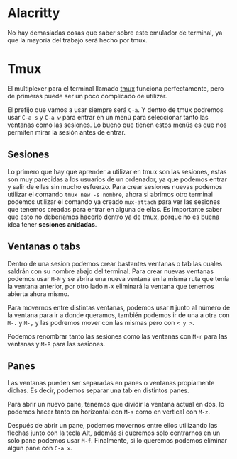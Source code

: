 * Alacritty
No hay demasiadas cosas que saber sobre este emulador de terminal, ya que la mayoría del trabajo será hecho por tmux.

* Tmux
El multiplexer para el terminal llamado [[https://leimao.github.io/blog/Tmux-Tutorial/][tmux]] funciona perfectamente, pero de primeras puede ser un poco complicado de utilizar.

El prefijo que vamos a usar siempre será =C-a=. Y dentro de tmux podremos usar =C-a s= y =C-a w= para entrar en un menú para seleccionar tanto las ventanas como las sesiones. Lo bueno que tienen estos menús es que nos permiten mirar la sesión antes de entrar.

** Sesiones
Lo primero que hay que aprender a utilizar en tmux son las sesiones, estas son muy parecidas a los usuarios de un ordenador, ya que podemos entrar y salir de ellas sin mucho esfuerzo. Para crear sesiones nuevas podemos utilizar el comando =tmux new -s nombre=, ahora si abrimos otro terminal podemos utilizar el comando ya creado =mux-attach= para ver las sesiones que tenemos creadas para entrar en alguna de ellas. Es importante saber que esto no deberíamos hacerlo dentro ya de tmux, porque no es buena idea tener *sesiones anidadas*. 

** Ventanas o tabs
Dentro de una sesion podemos crear bastantes ventanas o tab las cuales saldrán con su nombre abajo del terminal. Para crear nuevas ventanas podemos usar =M-N= y se abrira una nueva ventana en la misma ruta que tenía la ventana anterior, por otro lado =M-X= eliminará la ventana que tenemos abierta ahora mismo.

Para movernos entre distintas ventanas, podemos usar =M= junto al número de la ventana para ir a donde queramos, también podemos ir de una a otra con =M-.= y =M-,= y las podremos mover con las mismas pero con =< y >=.

Podemos renombrar tanto las sesiones como las ventanas con =M-r= para las ventanas y =M-R= para las sesiones.

** Panes
Las ventanas pueden ser separadas en panes o ventanas propiamente dichas. Es decir, podemos separar una tab en distintos panes.

Para abrir un nuevo pane, tenemos que dividir la ventana actual en dos, lo podemos hacer tanto en horizontal con =M-s=
como en vertical con =M-z=. 

Después de abrir un pane, podemos movernos entre ellos utilizando las flechas junto con la tecla Alt, además si queremos solo centrarnos en un solo pane podemos usar =M-f=. Finalmente, si lo queremos podemos eliminar algun pane con =C-a x=.
